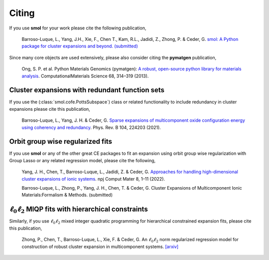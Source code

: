 .. _citing :

======
Citing
======

If you use **smol** for your work please cite the following publication,

    Barroso-Luque, L., Yang, J.H., Xie, F., Chen T., Kam, R.L., Jadidi, Z., Zhong, P.
    & Ceder, G.
    `smol: A Python package for cluster expansions and beyond. (submitted)
    <https://joss.theoj.org/papers/e96a568ca53ee9d14548d7b8bed69b25>`_

Since many core objects are used extensively, please also consider citing the
**pymatgen** publication,

    Ong, S. P. et al. Python Materials Genomics (pymatgen):
    `A robust, open-source python library for materials analysis
    <https://doi.org/10.1016/j.commatsci.2012.10.028>`_.
    ComputationalMaterials Science 68, 314–319 (2013).

Cluster expansions with redundant function sets
===============================================

If you use the (:class:`smol.cofe.PottsSubspace`) class or related functionality
to include redundancy in cluster expansions please cite this publication,

    Barroso-Luque, L., Yang, J. H. & Ceder, G.
    `Sparse expansions of multicomponent oxide configuration energy using
    coherency and redundancy
    <https://link.aps.org/doi/10.1103/PhysRevB.104.224203>`_.
    Phys. Rev. B 104, 224203 (2021).

Orbit group wise regularized fits
=================================

If you use **smol** or any of the other great CE packages to fit an expansion
using orbit group wise regularization with Group Lasso or any related regression
model, please cite the following,

    Yang, J. H., Chen, T., Barroso-Luque, L., Jadidi, Z. & Ceder, G.
    `Approaches for handling high-dimensional cluster expansions of ionic systems
    <https://www.nature.com/articles/s41524-022-00818-3>`_.
    npj Comput Mater 8, 1–11 (2022).


    Barroso-Luque, L., Zhong, P., Yang, J. H., Chen, T. & Ceder, G.
    Cluster Expansions of Multicomponent Ionic Materials:Formalism & Methods.
    (submitted)

:math:`\ell_0\ell_2` MIQP fits with hierarchical constraints
============================================================

Similarly, if you use :math:`\ell_0\ell_2` mixed integer quadratic programming
for hierarchical constrained expansion fits, please cite this publication,

    Zhong, P., Chen, T., Barroso-Luque, L., Xie, F. & Ceder, G.
    An :math:`\ell_0\ell_2` norm regularized regression model for construction
    of robust cluster expansion in multicomponent systems.
    `[arxiv] <https://arxiv.org/abs/2204.13789>`_
